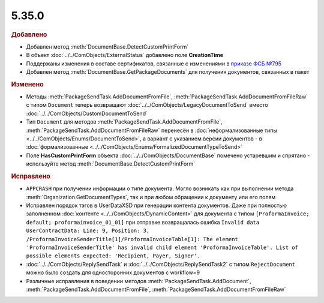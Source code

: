 5.35.0
======


.. feed-entry::
  :date: 2021-08-23



.. rubric:: Добавлено

* Добавлен метод :meth:`DocumentBase.DetectCustomPrintForm`
* В объект :doc:`../../ComObjects/ExternalStatus` добавлено поле **CreationTime**
* Поддержаны изменения в составе сертификатов, связанные с изменениями в `приказе ФСБ №795 <https://regulation.gov.ru/projects#npa=111709>`_
* Добавлен метод :meth:`DocumentBase.GetPackageDocuments` для получения документов, связанных в пакет




.. rubric:: Изменено

* Методы :meth:`PackageSendTask.AddDocumentFromFile`, :meth:`PackageSendTask.AddDocumentFromFileRaw` с типом ``Document`` теперь возвращают :doc:`../../ComObjects/LegacyDocumentToSend` вместо :doc:`../../ComObjects/CustomDocumentToSend`
* Тип ``Document`` для методов :meth:`PackageSendTask.AddDocumentFromFile`, :meth:`PackageSendTask.AddDocumentFromFileRaw` перенесён в :doc:`неформализованные типы <../../ComObjects/Enums/DocumentToSend>`,
  а вариант с указанием версии документов - в :doc:`формализованные <../../ComObjects/Enums/FormalizedDocumentTypeToSend>`
* Поле **HasCustomPrintForm** объекта :doc:`../../ComObjects/DocumentBase` помечено устаревшим и спрятано - используйте метод :meth:`DocumentBase.DetectCustomPrintForm`



.. rubric:: Исправлено

* ``APPCRASH`` при получении информации о типе документа. Могло возникать как при выполнении метода :meth:`Organization.GetDocumentTypes`, так и при любом обращении к документу или его полям
* Исправлен порядок тэгов в UserDataXSD при генерации контента документов. Даже при полностью заполненном :doc:`контенте <../../ComObjects/DynamicContent>` для документа с типом ``[ProformaInvoice; default; proformainvoice_01_01]`` при отправке возвращалась ошибка ``Invalid data UserContractData: Line: 9, Position: 3, /ProformaInvoiceSenderTitle[1]/ProformaInvoiceTable[1]: The element 'ProformaInvoiceSenderTitle' has invalid child element 'ProformaInvoiceTable'. List of possible elements expected: 'Recipient, Payer, Signer'.``
* :doc:`../../ComObjects/ReplySendTask` и :doc:`../../ComObjects/ReplySendTask2` с типом ``RejectDocument`` можно было создать для односторонних документов с workflow=9
* Различные исправления в поведении методов :meth:`PackageSendTask.AddDocument`, :meth:`PackageSendTask.AddDocumentFromFile`, :meth:`PackageSendTask.AddDocumentFromFileRaw`
